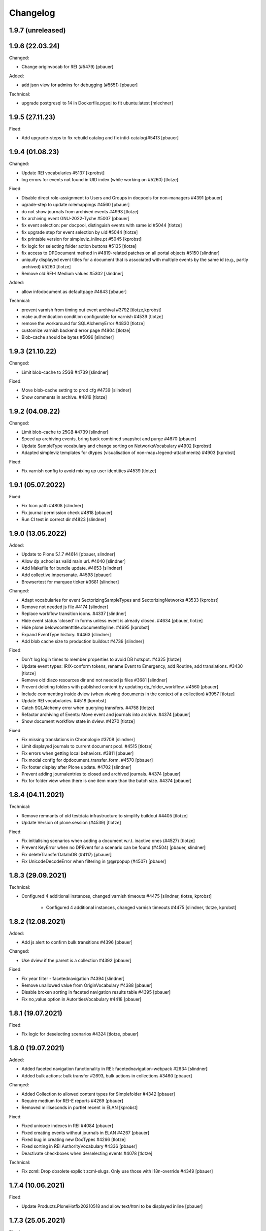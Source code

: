 Changelog
=========

1.9.7 (unreleased)
------------------


1.9.6 (22.03.24)
------------------

Changed:

- Change originvocab for REI (#5479)
  [pbauer]

Added:

- add json view for admins for debugging (#5551)
  [pbauer]

Technical:

- upgrade postgresql to 14 in Dockerfile.pgsql to fit ubuntu:latest
  [mlechner]


1.9.5 (27.11.23)
-----------------

Fixed:

- Add upgrade-steps to fix rebuild catalog and fix intid-catalog(#5413
  [pbauer]


1.9.4 (01.08.23)
------------------

Changed:

- Update REI vocabularies #5137
  [kprobst]

- log errors for events not found in UID index (while working on #5260)
  [tlotze]

Fixed:

- Disable direct role-assignment to Users and Groups in docpools for non-managers #4391
  [pbauer]

- ugrade-step to update rolemappings #4560
  [pbauer]

- do not show journals from archived events #4993
  [tlotze]

- fix archiving event GNU-2022-Tyche #5007
  [pbauer]

- fix event selection: per docpool, distinguish events with same id #5044
  [tlotze]

- fix upgrade step for event selection by uid #5044
  [tlotze]

- fix printable version for simpleviz_inline.pt #5045
  [kprobst]

- fix logic for selecting folder action buttons #5135
  [tlotze]

- fix access to DPDocument method in #4819-related patches on all portal objects #5150
  [slindner]

- uniquify displayed event titles for a document that is associated with
  multiple events by the same id (e.g., partly archived) #5260
  [tlotze]

- Remove old REI-I Medium values #5302
  [slindner]

Added:

- allow infodocument as defaultpage #4643
  [pbauer]

Technical:

- prevent varnish from timing out event archival #3792
  [tlotze,kprobst]

- make authentication condition configurable for varnish #4539
  [tlotze]

- remove the workaround for SQLAlchemyError #4830
  [tlotze]

- customize varnish backend error page #4904
  [tlotze]

- Blob-cache should be bytes #5096
  [slindner]

1.9.3 (21.10.22)
------------------

Changed:

- Limit blob-cache to 25GB #4739
  [slindner]

Fixed:

- Move blob-cache setting to prod cfg #4739
  [slindner]

- Show comments in archive. #4819
  [tlotze]


1.9.2 (04.08.22)
------------------

Changed:

- Limit blob-cache to 25GB #4739
  [slindner]

- Speed up archiving events, bring back combined snapshot and purge #4870
  [pbauer]

- Update SampleType vocabulary and change sorting on NetworksVocabulary #4902
  [kprobst]

- Adapted simpleviz templates for dtypes (visualisation of non-map+legend-attachments) #4903
  [kprobst]

Fixed:

- Fix varnish config to avoid mixing up user identities #4539
  [tlotze]


1.9.1 (05.07.2022)
------------------

Fixed:

- Fix Icon path #4808
  [slindner]

- Fix journal permission check #4818
  [pbauer]

- Run CI test in correct dir #4823
  [slindner]


1.9.0 (13.05.2022)
------------------

Added:

- Update to Plone 5.1.7 #4614
  [pbauer, slindner]

- Allow dp_school as valid main url. #4040
  [slindner]

- Add Makefile for bundle update. #4653
  [slindner]

- Add collective.impersonate. #4598
  [pbauer]

- Browsertest for marquee ticker #3681
  [slindner]


Changed:

- Adapt vocabularies for event SectorizingSampleTypes and SectorizingNetworks #3533
  [kprobst]

- Remove not needed js file #4174
  [slindner]

- Replace workflow transition icons. #4337
  [slindner]

- Hide event status 'closed' in forms unless event is already closed. #4634
  [pbauer, tlotze]

- Hide plone.belowcontenttitle.documentbyline. #4695
  [kprobst]

- Expand EventType history. #4463
  [slindner]
- Add blob cache size to production buildout #4739
  [slindner]

Fixed:

- Don't log login times to member properties to avoid DB hotspot. #4325
  [tlotze]

- Update event types: IRIX-conform tokens, rename Event to Emergency, add Routine, add translations. #3430
  [tlotze]

- Remove old diazo resources dir and not needed js files #3681
  [slindner]

- Prevent deleting folders with published content by updating dp_folder_workflow. #4560
  [pbauer]

- Include commenting inside dview (when viewing documents in the context of a
  collection) #3957
  [tlotze]

- Update REI vocabularies. #4518
  [kprobst]

- Catch SQLAlchemy error when querying transfers. #4758
  [tlotze]

- Refactor archiving of Events: Move event and journals into archive. #4374
  [pbauer]

- Show document workflow state in dview. #4270
  [tlotze]


Fixed:

- Fix missing translations in Chronologie #3708
  [slindner]

- Limit displayed journals to current document pool. #4515
  [tlotze]

- Fix errors when getting local behaviors. #3811
  [pbauer]

- Fix modal config for dpdocument_transfer_form. #4570
  [pbauer]

- Fix footer display after Plone update. #4702
  [slindner]

- Prevent adding journalentries to closed and archived journals. #4374
  [pbauer]

- Fix for folder view when there is one item more than the batch size. #4374
  [pbauer]


1.8.4 (04.11.2021)
------------------

Technical:

- Remove remnants of old testdata infrastructure to simplify buildout #4405
  [tlotze]

- Update Version of plone.session (#4539)
  [tlotze]


Fixed:

- Fix initialising scenarios when adding a document w.r.t. inactive ones (#4527)
  [tlotze]

- Prevent KeyError when no DPEvent for a scenario can be found (#4504)
  [pbauer, slindner]

- Fix deleteTransferDataInDB (#4117)
  [pbauer]

- Fix UnicodeDecodeError when filtering in @@rpopup (#4507)
  [pbauer]


1.8.3 (29.09.2021)
------------------

Technical:

- Configured 4 additional instances, changed varnish timeouts #4475
  [slindner, tlotze, kprobst]
    - Configured 4 additional instances, changed varnish timeouts #4475 [slindner, tlotze, kprobst]


1.8.2 (12.08.2021)
------------------

Added:

- Add js alert to confirm bulk transitions #4396
  [pbauer]


Changed:

- Use dview if the parent is a collection #4392
  [pbauer]


Fixed:

- Fix year filter - facetednavigation #4394
  [slindner]

- Remove unallowed value from OriginVocabulary #4388
  [pbauer]

- Disable broken sorting in faceted navigation results table #4395
  [pbauer]

- Fix no_value option in AutoritiesVocabulary #4418
  [pbauer]


1.8.1 (19.07.2021)
------------------

Fixed:

- Fix logic for deselecting scenarios #4324
  [tlotze, pbauer]


1.8.0 (19.07.2021)
------------------

Added:

- Added faceted navigation functionality in REI: facetednavigation-webpack #2634
  [slindner]

- Added bulk actions: bulk transfer #2693, bulk actions in collections #3460
  [pbauer]


Changed:

- Added Collection to allowed content types for Simplefolder #4342
  [pbauer]

- Require medium for REI-E reports #4269
  [pbauer]

- Removed milliseconds in portlet recent in ELAN
  [kprobst]


Fixed:

- Fixed unicode indexes in REI #4084
  [pbauer]

- Fixed creating events without journals in ELAN #4267
  [pbauer]

- Fixed bug in creating new DocTypes #4266
  [tlotze]

- Fixed sorting in REI AuthorityVocabulary #4336
  [pbauer]

- Deactivate checkboxes when de/selecting events #4078
  [tlotze]


Technical:

- Fix zcml: Drop obsolete explicit zcml-slugs. Only use those with i18n-override #4349
  [pbauer]


1.7.4 (10.06.2021)
------------------

Fixed:

- Update Products.PloneHotfix20210518 and allow text/html to be displayed inline
  [pbauer]


1.7.3 (25.05.2021)
------------------

Fixed:

- Bump last weeks hotfix 20210518 to version 1.2
  [tlotze]

- Deployed on master as hotfix
  [kprobst]


1.7.2 (22.05.2021)
------------------

Fixed:

- Add Plone hotfix 20210518
  [tlotze]

- Deployed on master as hotfix
  [kprobst]


1.7.1 (23.03.2021)
------------------

Changed:

- Switched to new CI runner & docker #4158
  [slindner]

- Simplify generated title for REI-reports. #4224
  [kprobst]


1.7.0 (12.02.2021)
------------------

Added:

- Added Changelog
  [slindner]

- Add custom add-form for DPDocument to hide title-field for reireport #4039
  [pbauer]

- Add automatic transfer of published documents to other docpools. #2601
  [tlotze]


Changed:

- Close all popups on logout #3512
  [slindner]

- Do not display content of text files #4038
  [pbauer]


Fixed:

- Fix Unicode Errors in AUTHORITYS vocabulary and use ISO values #3953
  [slindner]

- Fix compatability mode in Internet Explorer #3991
  [slindner]

- Fix editing help page and move it to each docpool #2439
  [tlotze]

- Only use global imprint, fix actions and views for help and imprint, move
  these texts out of contentconfig folders #4067
  [tlotze]

- Add hotfix to fix canchangepassword #4085
  Deployed on master as hotfix.
  [kprobst]


Technical:

- Remove the concept and implementation of auditing #3954
  [tlotze]

- Remove elan.irix and all other IRIX-related code #3954
  [tlotze]

- Remove archetypes dependencies #3225
  [tlotze]
